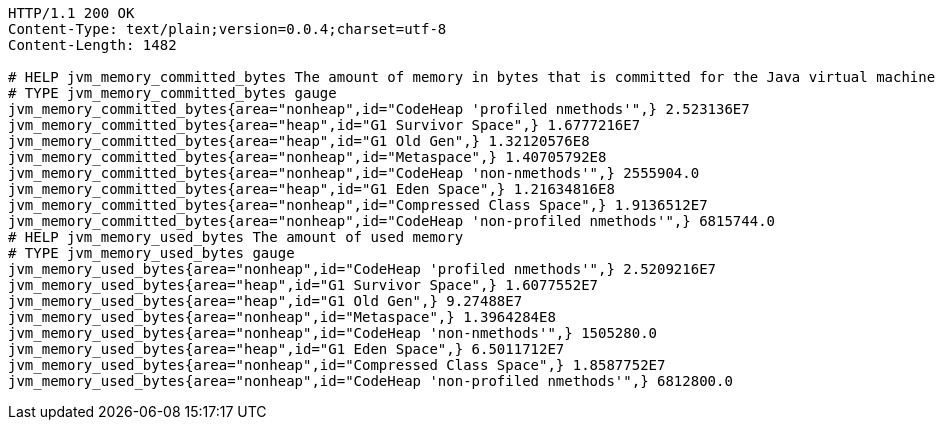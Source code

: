 [source,http,options="nowrap"]
----
HTTP/1.1 200 OK
Content-Type: text/plain;version=0.0.4;charset=utf-8
Content-Length: 1482

# HELP jvm_memory_committed_bytes The amount of memory in bytes that is committed for the Java virtual machine to use
# TYPE jvm_memory_committed_bytes gauge
jvm_memory_committed_bytes{area="nonheap",id="CodeHeap 'profiled nmethods'",} 2.523136E7
jvm_memory_committed_bytes{area="heap",id="G1 Survivor Space",} 1.6777216E7
jvm_memory_committed_bytes{area="heap",id="G1 Old Gen",} 1.32120576E8
jvm_memory_committed_bytes{area="nonheap",id="Metaspace",} 1.40705792E8
jvm_memory_committed_bytes{area="nonheap",id="CodeHeap 'non-nmethods'",} 2555904.0
jvm_memory_committed_bytes{area="heap",id="G1 Eden Space",} 1.21634816E8
jvm_memory_committed_bytes{area="nonheap",id="Compressed Class Space",} 1.9136512E7
jvm_memory_committed_bytes{area="nonheap",id="CodeHeap 'non-profiled nmethods'",} 6815744.0
# HELP jvm_memory_used_bytes The amount of used memory
# TYPE jvm_memory_used_bytes gauge
jvm_memory_used_bytes{area="nonheap",id="CodeHeap 'profiled nmethods'",} 2.5209216E7
jvm_memory_used_bytes{area="heap",id="G1 Survivor Space",} 1.6077552E7
jvm_memory_used_bytes{area="heap",id="G1 Old Gen",} 9.27488E7
jvm_memory_used_bytes{area="nonheap",id="Metaspace",} 1.3964284E8
jvm_memory_used_bytes{area="nonheap",id="CodeHeap 'non-nmethods'",} 1505280.0
jvm_memory_used_bytes{area="heap",id="G1 Eden Space",} 6.5011712E7
jvm_memory_used_bytes{area="nonheap",id="Compressed Class Space",} 1.8587752E7
jvm_memory_used_bytes{area="nonheap",id="CodeHeap 'non-profiled nmethods'",} 6812800.0

----